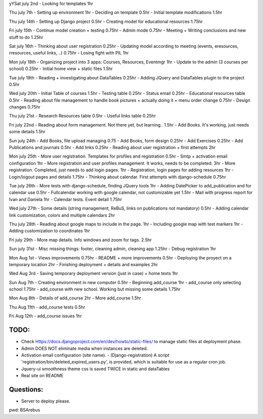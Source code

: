 yYSat july 2nd
- Looking for templates 1hr

Thu july 7th
- Setting up environment 1hr
- Deciding on template 0.5hr
- Initial template modifications 1.5hr


Thu july 14th
- Setting up Django project 0.5hr
- Creating model for educational resources 1.75hr

Fri july 15th
- Continue model creation + testing 0.75hr
- Admin mode 0.75hr
- Meeting + Writing conclusions and new stuff to do 1.25hr

Sat july 16th 
- Thinking about user registration 0.25hr
- Updating model according to meeting (events, eresources, rresources, useful links, ..) 0.75hr
- Losing fight with PIL 1hr

Mon july 18th
- Organizing project into 3 apps: Courses, Resources, Eventmgr 1hr
- Update to the admin (3 courses per school) 0.25hr
- Initial home view + static files 1.5hr

Tue july 19th
- Reading + investigating about DataTables 0.25hr
- Adding JQuery and DataTables plugin to the project 0.5hr

Wed july 20th
- Initial Table of courses 1.5hr
- Testing table 0.25hr
- Status email 0.25hr
- Educational resources table 0.5hr
- Reading about file management to handle book pictures + actually doing it + menu order change 0.75hr
- Design changes 0.75hr

Thu july 21st
- Research Resources table 0.5hr
- Useful links table 0.25hr

Fri july 22nd
- Reading about form management. Not there yet, but learning.. 1.5hr
- Add Books. It's working, just needs some details 1.5hr

Sun july 24th
- Add Books, file upload managing 0.75
- Add Books, form design 0.25hr
- Add Exercises 0.25hr
- Add Publications and journals 0.5hr
- Add links 0.25hr
- Reading about user registration + first attempts 2hr

Mon july 25th
- More user registration. Templates for profiles and registration 0.5hr
- Smtp + activation email configuration 1hr
- More registration and user profiles management. It works, needs to be completed. 3hr
- More registration. Completed, just needs to add login pages. 1hr
- Registration, login pages for adding resources 1hr
- Login/logout pages and details 1.75hr
- Thinking about calendar. First attempts with django-schedule 0.75hr

Tue july 26th
- More tests with django-schedule, finding JQuery tools 1hr
- Adding DatePicker to add_publication and for calendar use 0.5hr
- Fullcalendar working with google calendar, not customizable yet 1.5hr
- Mail with progress report for Ivan and Daniela 1hr
- Calendar tests. Event detail 1.75hr

Wed july 27th
- Some details (string management, ReBuS, links on publications not mandatory) 0.5hr
- Adding calendar link customization, colors and multiple calendars 2hr

Thu july 28th
- Reading about google maps to include in the page. 1hr
- Including google map with test markers 1hr
- Adding customization to coordinates 1hr

Fri july 29th
- More map details. Info windows and zoom for tags. 2.5hr

Sun july 31st
- Misc missing things: footer, cleaning admin, cleaning app  1.25hr
- Debug registration 1hr 

Mon Aug 1st
- Views improvements 0.75hr
- README + more improvements 0.5hr
- Deploying the proyect on a temporary location 2hr
- Finishing deployment + details and examples 2hr

Wed Aug 3rd
- Saving temporary deployment version (just in case) + home texts 1hr

Sun Aug 7th
- Creating environment in new computer 0.5hr
- Beginning add_course 1hr
- add_course only selecting school 1.75hr
- add_course with new school. Working but missing some details 1.75hr


Mon Aug 8th
- Details of add_course 2hr
- More add_course 1.5hr

Thu Aug 11th
- add_course tests 0.5hr

Fri Aug 12th
- add_course issues 1hr


=======
 TODO:
=======
- Check Https://docs.djangoproject.com/en/dev/howto/static-files/ to manage static files at deployment phase.
- Admin DOES NOT eliminate media when instances are deleted.
- Activation email configuration (site name).
  - (Django-registration) A script 'registration/bin/deleted_expired_users.py', is provided, which is suitable for use as a regular cron job.
- Jquery-ui smoothness theme css is saved TWICE in static and dataTables
- Real site on README



===========
 Questions:
===========
- Server to deploy please.




pwd: BSArebus

